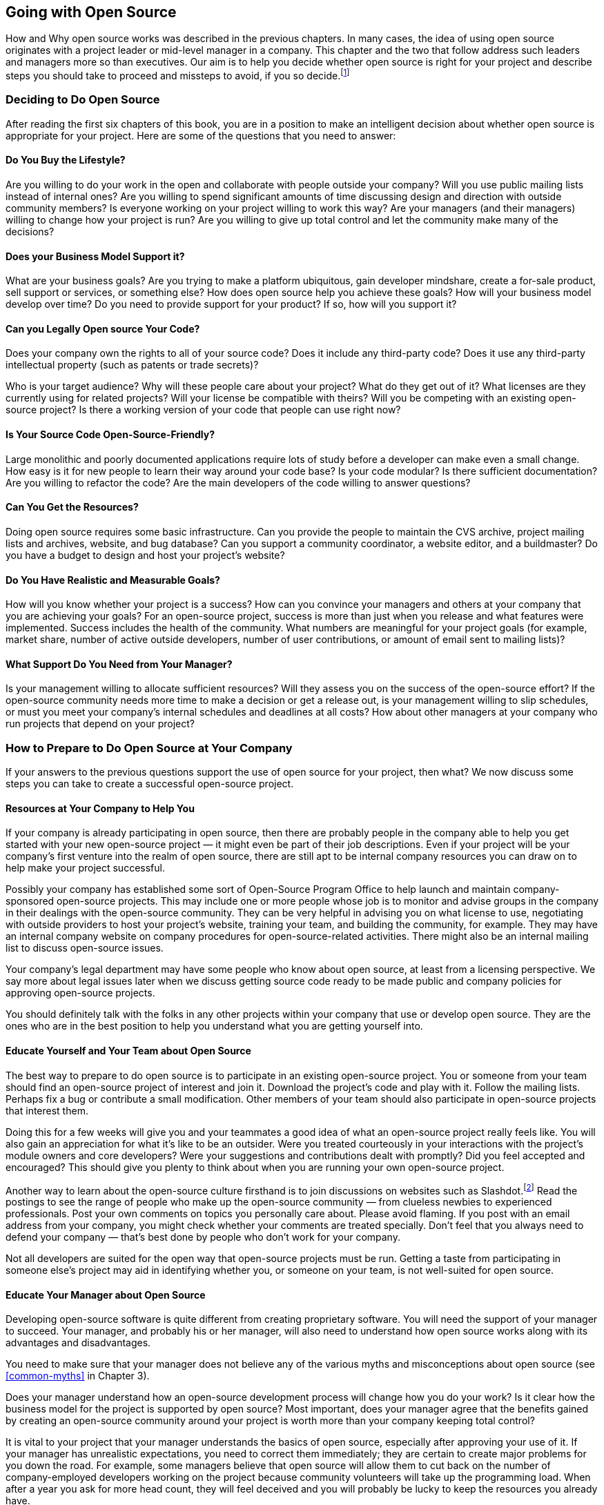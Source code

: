 
== Going with Open Source

How and Why open source works was described in the previous chapters.
In many cases, the idea of using open source originates with a project leader or mid-level manager in a company.
This chapter and the two that follow address such leaders and managers more so than executives.
Our aim is to help you decide whether open source is right for your project and describe steps you should take to proceed and missteps to avoid, if you so decide.footnote:[Because our primary experiences with starting open-source projects from within a company come from our efforts at Sun, most of the examples in this chapter are from there.]

=== Deciding to Do Open Source

After reading the first six chapters of this book, you are in a position to make an intelligent decision about whether open source is appropriate for your project.
Here are some of the questions that you need to answer:

==== Do You Buy the Lifestyle?

Are you willing to do your work in the open and collaborate with people outside your company?
Will you use public mailing lists instead of internal ones? Are you willing to spend significant amounts of time discussing design and direction with outside community members?
Is everyone working on your project willing to work this way?
Are your managers (and their managers) willing to change how your project is run?
Are you willing to give up total control and let the community make many of the decisions?

==== Does your Business Model Support it?

What are your business goals? Are you trying to make a platform ubiquitous, gain developer mindshare, create a for-sale product, sell support or services, or something else?
How does open source help you achieve these goals?
How will your business model develop over time?
Do you need to provide support for your product?
If so, how will you support it?

==== Can you Legally Open source Your Code?

Does your company own the rights to all of your source code?
Does it include any third-party code? Does it use any third-party intellectual property (such as patents or trade secrets)?

Who is your target audience?
Why will these people care about your project?
What do they get out of it? What licenses are they currently using for related projects?
Will your license be compatible with theirs? Will you be competing with an existing open-source project?
Is there a working version of your code that people can use right now?

==== Is Your Source Code Open-Source-Friendly?

Large monolithic and poorly documented applications require lots of study before a developer can make even a small change.
How easy is it for new people to learn their way around your code base?
Is your code modular?
Is there sufficient documentation?
Are you willing to refactor the code?
Are the main developers of the code willing to answer questions?

==== Can You Get the Resources?

Doing open source requires some basic infrastructure.
Can you provide the people to maintain the CVS archive, project mailing lists and archives, website, and bug database?
Can you support a community coordinator, a website editor, and a buildmaster?
Do you have a budget to design and host your project's website?

==== Do You Have Realistic and Measurable Goals?

How will you know whether your project is a success?
How can you convince your managers and others at your company that you are achieving your goals?
For an open-source project, success is more than just when you release and what features were implemented.
Success includes the health of the community.
What numbers are meaningful for your project goals (for example, market share, number of active outside developers, number of user contributions, or amount of email sent to mailing lists)?

==== What Support Do You Need from Your Manager?

Is your management willing to allocate sufficient resources?
Will they assess you on the success of the open-source effort?
If the open-source community needs more time to make a decision or get a release out, is your management willing to slip schedules, or must you meet your company's internal schedules and deadlines at all costs?
How about other managers at your company who run projects that depend on your project?

=== How to Prepare to Do Open Source at Your Company

If your answers to the previous questions support the use of open source for your project, then what?
We now discuss some steps you can take to create a successful open-source project.

==== Resources at Your Company to Help You

If your company is already participating in open source, then there are probably people in the company able to help you get started with your new open-source project — it might even be part of their job descriptions.
Even if your project will be your company's first venture into the realm of open source, there are still apt to be internal company resources you can draw on to help make your project successful.

Possibly your company has established some sort of Open-Source Program Office to help launch and maintain company-sponsored open-source projects.
This may include one or more people whose job is to monitor and advise groups in the company in their dealings with the open-source community.
They can be very helpful in advising you on what license to use, negotiating with outside providers to host your project's website, training your team, and building the community, for example.
They may have an internal company website on company procedures for open-source-related activities.
There might also be an internal mailing list to discuss open-source issues.

Your company's legal department may have some people who know about open source, at least from a licensing perspective.
We say more about legal issues later when we discuss getting source code ready to be made public and company policies for approving open-source projects.

You should definitely talk with the folks in any other projects within your company that use or develop open source.
They are the ones who are in the best position to help you understand what you are getting yourself into.

==== Educate Yourself and Your Team about Open Source

The best way to prepare to do open source is to participate in an existing open-source project.
You or someone from your team should find an open-source project of interest and join it.
Download the project's code and play with it.
Follow the mailing lists.
Perhaps fix a bug or contribute a small modification.
Other members of your team should also participate in open-source projects that interest them.

Doing this for a few weeks will give you and your teammates a good idea of what an open-source project really feels like.
You will also gain an appreciation for what it's like to be an outsider.
Were you treated courteously in your interactions with the project's module owners and core developers?
Were your suggestions and contributions dealt with promptly?
Did you feel accepted and encouraged?
This should give you plenty to think about when you are running your own open-source project.

Another way to learn about the open-source culture firsthand is to join discussions on websites such as Slashdot.footnote:[http://slashdot.org]
Read the postings to see the range of people who make up the open-source community — from clueless newbies to experienced professionals.
Post your own comments on topics you personally care about.
Please avoid flaming.
If you post with an email address from your company, you might check whether your comments are treated specially.
Don't feel that you always need to defend your company — that's best done by people who don't work for your company.

Not all developers are suited for the open way that open-source projects must be run.
Getting a taste from participating in someone else's project may aid in identifying whether you, or someone on your team, is not well-suited for open source.

==== Educate Your Manager about Open Source

Developing open-source software is quite different from creating proprietary software.
You will need the support of your manager to succeed.
Your manager, and probably his or her manager, will also need to understand how open source works along with its advantages and disadvantages.

You need to make sure that your manager does not believe any of the various myths and misconceptions about open source (see <<common-myths>> in Chapter 3).

Does your manager understand how an open-source development process will change how you do your work?
Is it clear how the business model for the project is supported by open source?
Most important, does your manager agree that the benefits gained by creating an open-source community around your project is worth more than your company keeping total control?

It is vital to your project that your manager understands the basics of open source, especially after approving your use of it.
If your manager has unrealistic expectations, you need to correct them immediately;
they are certain to create major problems for you down the road.
For example, some managers believe that open source will allow them to cut back on the number of company-employed developers working on the project because community volunteers will take up the programming load.
When after a year you ask for more head count, they will feel deceived and you will probably be lucky to keep the resources you already have.

==== Develop Your Business Model

If you haven't already developed the business model for your project, now is the time to do so.
Your business model should make it clear what your business goals are and how they fit with the company's goals.
It should explain how using an open-source development model helps you achieve your goals.
For more information, refer to <<business-reasons>> in Chapter 4.

==== Design Appropriate Review Criteria

You and your manager will need to establish proper criteria to measure the success of your project.
You need to include both the traditional metrics on the code itself and ways to measure the success of the community working on your project.
Based on your business model, you need to decide which numbers are meaningful — for example, release dates, feature sets, market share, number of active outside developers, number of user contributions, or amount of email sent to mailing lists.

You and your manager also need to meet with your human resources representative to design appropriate performance review criteria that measure developers on both their contributions designing and writing code and on their contributions to making the open-source community a success by responding to messages on project mailing lists, incorporating contributions and bug fixes from outside developers, and performing other community-related activities.

==== Choosing a License

When you choose a license for your project, it is best to use one of the well-known, existing licenses rather than trying to create a new one.
Even a short, clearly written new license is an additional hurdle that limits outside participation — and most new licenses tend to be neither short nor clear.
Legal departments in universities and in other, noncommercial organizations are reluctant even to read a new license for their clientele, so if you want to address the university user and developer communities, writing your own license will probably backfire.
For a fuller discussion of the various licenses, refer to Chapter 5; for the full text of each license discussed see Appendix B.

Here are some questions that will help you select an open-source license:

* Does your project currently use any open-source code?
If so, then you need to use the same license that the open-source code uses or another license that is compatible with it.
* Will your project need to work with any other existing open-source groups or code?
If so, then you need to use a license that is compatible with theirs.
For example, working with GNOME or Linux groups will be easier if your project uses the GNU General Public License (GPL) or Lesser General Public License (LGPL), but working with an Apache-related project will be easier if your project uses a Berkeley Software Distribution (BSD)-style license.
* Whom do you see as your potential contributors:
companies or individuals?
If the answer is companies, then don't use the GPL because many companies are still reluctant to use that style of license;
instead consider using the Mozilla Public License (MPL) or BSD so that proprietary products are possible.
If the answer is individuals, then GPL may be a good choice.
If you want to minimize barriers as much as possible, consider a BSD-style license.
* Does your code define a platform or infrastructure?
If so, then a gated-community license or GPL will be better suited to your needs — something similar to the Sun Community Source License (SCSL) if the technology needs a strong central organization to move it forward or GPL if the technology is more mature.
* Are you primarily trying to establish a standard?
If so, then you may not need to develop any source code and don't need a license.
Instead, you need to establish a standards group.
If the standard already exists and you want to promote it, then using a license similar to the Sun Industry Standards Source License (SISSL) may be appropriate.
* Will your company or others want to include your source code in commercial products?
Both the MPL and any BSD-style licenses support creating proprietary larger works, LGPL can also be considered.
* Is compatibility critical?
If so, then a variation on either the SISSL or the SCSL may be appropriate.
Alternatively, the license could not try to control the technology at all but, rather, you could require that any products pass a set of compatibility tests before they can use the trademarked name or logo.
* Are you worried that predators will try to embrace and extend the technology?
If so, then using the GPL or SISSL would force them to reveal any extensions they might make.
Using something such as the SCSL would not allow them to release an incompatible product, but that may also reduce community involvement.
* Are you or others at your company unwilling to give up control of the technology?
SCSL was designed in part to allow Sun to keep enough control of Java to prevent incompatible versions.
The effect of the license has been balanced by changes to the Java Community Process (JCP) that now give other companies an equal say in decisions about changes to Java.
Be aware that the refusal to let the community take charge may limit your effort.
Wanting to keep control is often a sign that you should not consider using open source at all.
* Do you plan to sell software developed by your project?
Many companies do sell software developed under an open-source license.
For example, Red Hat charges for its version of Linux.
Other companies use an open-source code base, create their own proprietary products on top, and charge for those products.
Whatever you choose as a business model, remember that with open-source licenses, your base code will be free for anyone to view.
* If you are willing to let anyone use the technology for free, but want to charge for the use of a name or logo, then you can use any license for the technology and have a separate logo license for anyone who is willing to pay to use the logo.
* Is there any IP that you do not want to make publicly available?
It is possible to make your source code freely available using open source, but require people to license your patents before they can distribute any software based on the source code.
If you want to limit the technology to be used only by the project, then you need to use a license that is explicit about IP such as MPL, SISSL, or SCSL.
* Are there two disjoint communities that you need to work with?
If so, then you may need to use a dual license so that each community uses the license best suited to it.
However, this will complicate your life, so if at all possible try to use a single license.

You also need to decide on what a developer must agree to in order to contribute source code to your project.
Refer to the section Supplementing the License — Contributor Agreements in Chapter 5 for more details.

If you are thinking of joining an existing open-source project, then a license has already been selected by the project.
You need to consider whether you can achieve your business goals under that license.
If you are planning to combine the open-source code with proprietary code, then GPL will not work, but any of the other licenses, including LGPL, will be okay.

==== Getting Your Source Code Ready to Release

If you are starting a new open-source project, then you need to have working code in order to attract people to your project.
Your code probably was not developed from scratch with the intent of making it available to the public, so you will need to get it ready before you can release it.
There are two major aspects of the code to consider:
design and legal ownership.

===== Design Issues

One aspect of proprietary code development is that most of the code is seen only by the developer who originally wrote it.
It is not apparent to anyone else if the code has gotten ugly, if a rough prototype intended to be thrown away has instead become the production code, or if changes and patches have been force fit over an antiquated design in order to add new functionality.
The prospect of opening up the source code to the scrutiny of outside developers can be quite unsettling.

Before the source code is released, it is important to do a thorough design review of it to avoid embarrassment.
We would all like the code to be perfect and polished, but that is never the case and not something that any open-source developer expects.
But do check to make sure that the code is not truly awful;
if chunks of it are truly awful, they may need to be worked on.
Sometimes all that is needed is a comment explaining matters, for example, saying that something is a quick hack to provide functionality needed to test another module or that it handles only the basic case and needs to have special cases added later.
If outside developers understand why a design or implementation decision was made, they will not make unreasonable criticisms of the code.
However, they will be justifiably harsh if the code is really bad and there are no extenuating circumstances.

Think of the source code as a work in progress, an approximation of what you want that is going to grow and change over time.
Some parts will be exquisite jewels, whereas others will be lumps of coal.
What is most important is that it is possible for an outside developer to make small changes to the code (for bug fixes or minor improvements) without breaking everything.

Part of the design review, then, is to make sure that the code is open-source-friendly.
It is critical that the source code builds or is usable in a working application that people can use right now.
If the code is still in development and cannot be used to do anything interesting yet, then it may need more work before it is ready for release.
Also, if the code is not already modular, you may need to make it so.
Large monolithic applications that require the developer to know all of the code in order to modify a small part are not suited to open-source development.

Another part of the design review is to examine the project documentation.
If you do not already have a good architectural overview, clear instructions for installation, and a documented build process, then you need to write those documents.
Your user community will also need a good user's manual.

===== Legal Issues

Before you can release any source code, you need to do due diligence on the code to make sure there are no legal problems.
You must first be sure that your company legally has the right to release the source code.
This means that you must check all of the code to see whether any of it was developed by a third party or whether it makes use of any third-party intellectual property (for example, patents or trade secrets).
If any third-party work is found, you need to check the terms of the license that your company has to use it to see whether you can distribute it.

For example, the Sun StarOffice office suite product contains third-party code for printing and spell checking that Sun cannot legally make available, so those modules could not be included when Sun created the OpenOffice open-source project based on StarOffice.
Hence, OpenOffice started out with no printing or spell-checking code.
The project has since written new code for printing and has incorporated a new spell checker developed by another open-source project.

Searching your code for third-party IP can take a lot of time.
Some of the searching can be done with automated tools (for example, using grep on all of the files for the word _copyright_), but much must be done by hand.
It is often very useful to bring fresh eyes to this task, so not just the engineers who have been working on the code should conduct the search.
Don't forget budget concerns when you request engineers from other projects within your company to review your source code.

The StarOffice example illustrates the need to check the source code itself rather than assuming that when your company acquires another company that all the source code in any of its products automatically is fully owned by your company.
Code can be third party because it was third party to the company that your company acquired.
The only safe way to identify all third-party code is to actually go and examine all the source code.

It is also important to identify any of your company's IP in the source code that you might not want to make generally available, for example, code for which patents have not yet been filed.
Which IP should be shared and which should not is a business decision.

The source code may contain information about internal aspects of your company that you may want to remove, such as your future plans relating to other products or the names of former developers.
There are many reasons why developers involved in creating proprietary software may not want their names associated with it when the code is open sourced;
for example, they may not be proud of the code they wrote or they may not want to be bothered with questions about it.
This means that you may also need to clean out CVS logs or entries in your current bug database.

Finally, it is necessary to scrub the code of any nasty comments or inappropriate language.
It can be embarrassing to your company if people find disparaging comments about other companies or individuals.
If your code base is not too large, this is tedious but not too time consuming;
if you have several million lines of code to scrub, as in StarOffice, this can be a major undertaking.

One other legal issue concerns what to call the open-source application if it needs a different name than your company's branded product.
You should have your company's trademark department check on any names you plan on using.
It often does not make sense to trademark an open-source product name.

==== Create a Rational Development Plan

If your business model involves building a branded product (whether proprietary or not) on top of your open-source project, then you need to be very clear on how the development of the two efforts will be tied together.
You need to decide how you will merge changes developed in one effort into the other.
Will you periodically take a snapshot of the open-source project and incorporate that into the branded product?
Or will you do your sampling only after a major release of the open-source project?
Will you incorporate the entire open-source code base or only selected parts of it?
What is your process?

Because the open-source project involves volunteer developers from outside of your company, you will not be able to dictate its release cycle;
the community will decide on the schedule for doing a release and what features will be in it.
If your derived, branded product has a fixed release date, what will you do if the open-source release is delayed?
Can you slip your schedule for the branded product?

One good process is to base the branded version on a stable release of the open-source project.
Changes made to the branded product then flow back into the open-source code base.
This process guarantees that both code bases are as similar as possible and minimizes problems of version skew.
It also forces the schedule for the branded product to be tightly coupled with the open-source project release cycle.
xref:img-branded-project-built[xrefstyle=short] shows this, graphically.
In the figure, the lower line is the ongoing open-source development effort and the upper line is the branded development effort.
The numbers label the following events:

. Incorporation of changes from the open-source version into the branded product code base.
. Start of the open-source release process; the solid line is work on the next stable release; the dotted line is ongoing development (new or experimental) aimed at some future release.
. End of the open-source release cycle-a stable version is now available-and start of the branded release process, based on the stable open-source version.
. Merger of the open-source stable version with the main open-source development branch.
. End of the branded product release cycle-a stable version of the branded product is now available.
. Merger of the stable branded product code back into open-source code base.
Note: Some changes might have been merged back earlier (between points 4 and 6).

.Branded product built on stable open-source project release.
[#img-branded-project-built]
image::images/fig7-1.png[]

A major assumption in this process is that there will be no major differences between the open-source version and the corresponding parts of the branded product.
The branded version may include additional functionality, but those parts in common with the open-source version will be a strict subset of the official open-source release.
The only exceptions will be temporary improvements in the branded version, such as bug fixes or updated documentation, that will be migrated back to the open-source code base.

An alternative, less desirable development process is to maintain two separate code bases and have the developers of the branded product decide both when to merge in code from the open-source project and when to submit changes back to it.
This certainly gives you the most flexibility, but also the most management complexity because the two code bases will evolve independently.
Graphically this process is shown in xref:img-branded-product-independent[xrefstyle=short].
The lower line in the figure is the ongoing open-source development effort and the upper line is the branded development effort.
The numbers label the following events and processes:

. Incorporation of changes from the open-source version into the branded product code base.
. Incorporation of changes from the branded product into the open-source code base.
. Start of the open-source release process; the solid line is work on the next stable release; the dotted line is ongoing development (new or experimental) aimed at some future release.
. End of the open-source release cycle-a stable open-source version is now available.
. Merger of the open-source stable version with the main open-source development branch.
. Ongoing branded release process.
. End of branded product release cycle-a stable version of the branded product is now available.

.Branded product independent of the open-source project release cycle.
[#img-branded-product-independent]
image::images/fig7-2.png[]

Notice that the development of the open-source version and the branded product happen in parallel;
there is no relationship between the release cycles of the two efforts.
Code is taken from one effort and incorporated into the other whenever some developer thinks it is appropriate.

The assumption here is that the two versions can have different features.
They are now two separate products, sharing only a family resemblance.
Over time, their differences will most likely increase unless there is some strong pressure to bring the two versions together.

This style of development makes sense when the branded product includes proprietary features.
Sometimes, as with early versions of GhostScript, these features will eventually be contributed to the open-source version.
For other projects, such as sendmail, the open-source version is used to increase the quality by incorporating the feedback from many people using sendmail in real situations.
In both these cases, the main developers must work extensively with the open-source community.

A third (undesirable) development process that we warn you against is to use the development of the branded product to drive things forward.
This is shown in xref:img-branded-product-thrown[xrefstyle=short].
Again the lower line in the figure is the ongoing open-source development effort and the upper line is the branded development effort.
The numbers label the following events and processes:

. Ongoing branded release process.
. End of branded product release cycle-a stable version of the branded product is now available.
. Incorporation of changes from the branded product into the open-source code base.
. Start of the open-source release process.
. End of the open-source release cycle-a stable open-source version is now available.

.Throwing code over the wall from the branded product to the open-source project.
[#img-branded-product-thrown]
image::images/fig7-3.png[]

Here the development of the branded version takes place internally, and when it is done the new code is "thrown over the wall" to the open-source project.
Note that improvements to the open-source project are never incorporated back into the branded product.
Companies using this model probably have all their internal developers working only on the branded version, leaving the open-source effort solely to outside volunteers.
This process treats the open-source project as a second-class effort, and as a result the open-source project will probably fail or at best become more like a user group.
This development process is what we expect for proprietary software development.
This is also the process that managers in your company may be most comfortable with and the one that they may try to force your project to use.
However, using it will mean that you will not get any of the benefits from open source and that you will enjoy the negative publicity from a failing open-source project.

==== Budgeting Resources for Your Project: People and Website

Chapter 6 describes a number of tasks that you need to do in order to have a successful project.
You need to assign people to the following jobs:

* Evangelist/community manager/community coordinator
* Website editor
* Scribe to document the system architecture and record reasons for design decisions
* Module owners
* Developers or system administrators to support the CVS archive, mailing lists, bug database, and website
* Buildmaster
* Release manager

For a new project, all of these will initially need to be done by your company's employees.
As your project grows, outside developers may volunteer to take on some of the tasks.
If you are joining an existing open-source project, then you may need to handle only the module owners' tasks for the code you contribute.

Your project's website provides the place for your community of developers to live.
For more information on what the website needs to do, refer to <<community-website>> in Chapter 6.
If you are starting a new open-source project, then you may also need to create a new website.
If you join an existing project, there is probably an existing website that you will be able to build on.

==== Choosing the Community Manager

The community manager (or evangelist or community coordinator) is the company's voice to the community.
This person is the Linus Torvalds of your project.
Your project will be associated with this person at least as much as your project is associated with your company.
The community manager has to be able to speak on a variety of technical, political, social, and community levels.
Therefore, this person must be chosen carefully and must have a rare combination of skills.
The following is a list of some of the most important ones:

* Must be able to speak both to experts and to novices with natural style and grace.
* Must be able to speak about vision, strategy, engineering, source code, architecture, design, release management, and testing.
* Must understand what a community is like and how to build and sustain one, and must be able to speak clearly about these issues--or else must have a trusted partner who does.
* Must be fair and be able to act without bias when operating on behalf of the community, especially when the aims of the community don't match the aims of the company.
* Should be a known person in the outside computing world (this is often not possible, but the community manager will become well-known outside the company if all goes well).

Natural community managers share some things you can recognize:
project leaders want them on their teams, marketing people ask them to make presentations, and email from them is clear, crisp, and definitive.

Finding this person will not be easy.
You may hesitate to assign anyone with these capabilities and qualities to a project role that might not seem to be the most profitable use of such talents.
This shows exactly how seriously you should take the decision to go with open source — it must be worth assigning one of your most talented developers to what some would call a babysitting role.

==== Creating a Website

If you even suspect that you might want to create a website for your project, immediately acquire the rights to the appropriate domain name.
Do it now.

Your website will need to provide the following services:

* A webserver that supports downloads
* A CVS server for the source code
* A mailing list server with a searchable archive
* A newsgroup feed of the mailing lists
* A bug-tracking system
* Disk space for developers and projects

If you are doing internal open source where everyone involved is a company employee, then you want a website inside your company's firewall.
For a gated-community or a true open-source project where people outside your company will participate, then for security reasons you probably want to host your website outside of your company's firewall.
You have three choices:

* Pay a company that does web hosting for open-source projects to run your website.
* Use one of the free open-source-project hosting sites.
* Do it yourself, possibly as part of your company's website.

Which one you pick will depend on your budget and project needs.

Before your website can go live you need to have your company's legal and trademark folks take a look at it to check that there are not any legal or trademark problems.
You should reserve time with them so they can look over your web pages well in advance of when you make the website accessible to the public.

===== Contract with a Company that Does Web Hosting of Open-Source Projects

Companies such as CollabNetfootnote:[http://www.collab.net] provide many of the services your open-source project will need.
They also charge a significant fee per year to do so.footnote:[In fall 2003, for a significant community the fee could be several hundred thousand dollars a year.]
In addition to providing the computers and software to host your website, the services also include a person to check that the community is functioning properly and perhaps another person to be the website editor.
If your project has any special needs, you can contract for additional features.
For a large project, having CollabNet host the website may make sense.
Sun uses CollabNet to host a number of its sponsored open-source projects such as NetBeans and OpenOffice.
Note that it can easily take 3-4 weeks to finalize a contract for your project, so don't leave creating your website until the last minute.

For its Collaborative Development Program (CDP), Hewlett-Packard's printing and imaging division contracted with CollabNet to provide web hosting.
CDP is a gated community where HP's worldwide employees can collaborate on software development projects along with HP's business partners and customers.

Sun has a special website called SunSource.netfootnote:[http://sunsource.net] for smaller Sun-sponsored open-source projects.
This website is also hosted by CollabNet.
Because the web infrastructure is shared by a number of projects, the cost is much less than setting up and running many separate project websites.
However, because the infrastructure is shared it is harder to add special features for a specific project.

One benefit of using a company such as CollabNet is that its staff includes people with lots of experience with numerous open-source projects.
They can help train your team in how to do open source and how to interact with the open-source community.
Another benefit is that they know what tools an open-source project needs and they provide them as part of their basic offering.
Be aware, however, that they may not be able to provide support for additional features or to customize your project's pages.
Be sure to check out several open-source projects that they host to determine whether they provide the features that you want for your project.

===== Use a Free Open-Source-Project Hosting Site

Because many open-source projects are composed largely of developers working in their free time with no sponsoring organization, websites have sprung up, such as VA Software Corporation's SourceForgefootnote:[http://sourceforge.net] or the Free Software Foundation's Savannah,footnote:[http://savannah.gnu.org] that provide free hosting of open-source projects.
This is great for developers and projects with no budgets, but it means you are limited to whatever basic features the hosting organization provides, which may include banner ads on your web pages.
For a small project with limited resources, SourceForge or Savannah may be the only possible alternative.

For a small project that may not be very visible, having it live on a website that lots of open-source developers regularly visit can only improve your chances of potential volunteers stumbling across your project.
Be sure to include a complete description of your project when you register it so that anyone searching through the current projects can find yours.

In summer 2004, there were over 83,000 projects hosted on SourceForge and over 2000 on Savannah.

===== Do It Yourself

Many of the large well-known open-source projects, such as Apache and Mozilla, are self-hosted.
Project volunteers maintain and support all the infrastructure for the website, CVS tree, bug database, and mailing lists.

Versions of all the tools needed to host an open-source project are themselves available as open source.
So if you choose to, you can do it yourself and set up your own website.
You will need either to have use of a company-owned web server outside your corporate firewall or to contract with a company that does web hosting.
You then do all the work to set up web pages, mailing lists, CVS trees, and your bug database.
The website for Jini.org was at one point run on a workstation owned by the Jini group and collocated at Best.com.
The IBM subsidiary that originally developed the code that became the Eclipse project originally hosted the Eclipse website alongside the subsidiary's public website.

It is also possible to buy versions of the software used by the open-source-project hosting websites mentioned:
VA Software sells SourceForge and CollabNet sells its successor to SourceCast — called CollabNet Enterprise Edition — to companies to set up for their external open-source projects or for internal open-source or gated communities.
An open-source version of SourceForge called Gforgefootnote:[http://gforge.org] is also available.

If you host your project's website on one of your company's web servers, then there are several potential problems you need to watch out for.
First, and most important: make sure your open-source project is distinct from the corporate website.
In order to create a real community, you need to give your project's web pages a look and feel that is different from those of your company's web pages.
Ideally, your project will have its own domain name and not use a URL that includes your company's domain name.
Check that your company's policy is flexible enough to let your project have its own flavor.

Next, you need to check your company's policy on the types of materials that can be posted on a company-sponsored website.
The needs of an open-source project are quite different from those of a corporate website.
Posting third-party content is often avoided on a corporate website, but it is the lifeblood of a successful open-source project.
Make sure that keeping an archive of messages sent by community members, which might include comments critical of your company or one of your competitors, is all right.
Check that contributions from the community can be made available as downloadable files.
How involved will your company's legal people be in approving what goes on your website (such as, liability issues, use of trademarks, and compliance with export regulations)?
Will you be more restricted by being hosted on one of your company's web servers than if you had contracted with an external web-hosting company?

Third, find out whether you can directly edit your website or whether someone in your company's IT department must do this.
Having your IT department maintain your web server is a major plus, but if the result is that minor changes take weeks to enact that won't work very well.

Some projects combine the do-it-yourself approach with the use of one of the free open-source-hosting websites.
For example, JBoss, an open-source Java application server project, has its own websitefootnote:[http://www.jboss.org] with project information and discussion forums, but relies on SourceForgefootnote:[http://sourceforge.net/projects/jboss] to provide its CVS tree, bug database, file downloading, and task management.

==== Making Use of an Existing Website

If you are joining an existing open-source project, then you will probably be able to use the project's website and not have to create a new site of your own.
If you are joining in on the work of ongoing modules, then all of the mailing lists, CVS archives, and bug databases should already exist;
you just need to subscribe to the mailing lists and start contributing.

If you are developing new modules, then you will probably need a new mailing list for each module.
If it is a large project, then it very likely that there is an easy (possibly automated) way to create a new subproject, complete with archived mailing lists and a directory in the CVS tree.
Some open-source efforts, such as Apache, require that you either be a member of the Apache Software Foundation (ASF) or have a member's sponsorship in order to start a new subproject.

Adding a new subproject to an existing website generally will not put a strain on the site's resources.
If you expect your project will be a significant burden due to the size of the code base or the traffic on the discussion lists, then you might want to consider donating server machines or making a monetary contribution.
Talk to the website maintainers and find out what they need to make the website better.
It's always good to volunteer resources, but don't assume they will be accepted (for example, a Linux-based website will probably not be interested in a Solaris-based web server).
Having your company listed as a supporter of the website is also a plus.

==== Your Website Needs an Editor-in-Chief

Your project may be making great progress as developers work on the source code, but, if no one is reporting the improvements on your website and general mailing lists, then to the outside world your project will look dead.
A stale website will turn people away, so you need to have someone assigned to keep the website home page up-to-date with the latest project news.
You want your website to attract both users and potential developers.
The larger your project, the more important it is to have a person whose job it is to let everyone know what's happening.
Editing the website may be part of the community coordinator's job.

==== Cross-Linking with Your Company's Web Pages

You should have pointers to your project's web pages from appropriate places on your company's main website.
For example, on IBM's website,footnote:[http://www.ibm.com] the IBM WebSphere Studio Workbench product web pages have pointers to the Eclipse website,footnote:[http://www.eclipse.org] and on Sun's websitefootnote:[http://www.sun.com] the Sun Java Studio product web pages have links to the NetBeans website.footnote:[http://www.netbeans.org]
The editor of your website should coordinate with the people managing your company's website so that it has up-to-date news of your project.
Often, when your project is first announced there will be lots of stories and links on several of your company's web pages, but months later nothing will have changed.
Stale references make it seem as if your project has not progressed.

You also should make sure that any link from your open-source website back to a commercial website is appropriate.
Having a banner ad for Sun on the NetBeans website would be in very bad taste, as would giving Sun preferential treatment with links to Sun products.
However, having a page of links to companies offering commercial NetBeans plug-in modules, including ones from Sun, would be okay.

=== Getting Approval from Your Company

Before you can announce your open-source project to the world, you have one last hurdle to clear:
getting official approval from your company.
Working with open source is similar to introducing a new product or making use of another company's proprietary code.
In both cases, your company is making a legal agreement that can limit future choices and create future obligations.
This is all part of normal business and so your company should have an established procedure for approving the use of open source in company activities.
Just as most companies require approval before a new product is introduced or an old product is retired, there should be an official approval process to create a new open-source project or end participation in an existing one.

A small company might do this casually, whereas a larger company will probably have a formal approval process.
If you've done all of the steps mentioned so far in this chapter, then you should have answers to the questions that will be asked during the approval process, and you should have no trouble getting your project approved.

Most companies will have different approval procedures depending on whether a project is intended to create a new open-source project to release source code developed internally (outbound open source) or whether code from an existing open-source project will be used in-house or incorporated into one of the company's products (inbound open source).
There may be still a third process to approve joining an existing open-source project, where you plan to both contribute company-developed source code and make use of externally developed code.

Your company should also have an approval process for employees who are working on an open-source project as individuals on their own time.
Although this is primarily to protect that individual and the open-source project they are participating in, it can also benefit your company by signalling its support for open source.

Finally, there needs to be an approval process for stopping work on an open-source project or decreasing the company resources allocated to it.
Just as every company needs to control how it ends the life of a product, similar end-of-life (EOL) considerations apply to stopping work on an open-source project.

Different issues and concerns are important for each of these situations;
we discuss each in turn.
Note that each company will have its own process, so you need to contact your company's legal department for details of your company's policy.

==== Who Should Be Approving Open-Source Activities?

Because of the possibly serious implications and requirements associated with both inbound and outbound open source, it is important that any approval body consist of executives at the same level as those who approve new products.
The approval board should include senior executives from development, marketing, product planning, and legal.
The reviewing team may include the head of your business unit.

It is vital that the approval of a company-sponsored open-source project come from a level higher than that of the manager who will be running the project, and it should come from a level above all of the groups that will be affected by the project.

If you are creating a new approval process for your company, be sure to announce it to everyone who might be involved.
Especially when it comes to downloading source code from the Internet, many engineers may not realize that they are potentially exposing the company to harm.

Creating a new open-source project is almost like releasing a new product — it consumes company resources, its quality reflects on your company, and it implies a certain commitment.
If you start a new project and it fails, this will probably generate bad publicity for and bad will toward your company.
The approval process needs to weed out the badly conceived projects and make sure that proposed projects have not neglected anything important.

There are two parts to a basic approval process for creating a new open-source project:
a business analysis to explain your business strategy and make the case for doing open source and due diligence to guarantee that the source code does not include any embarrassing comments or third-party encumbrances.
Only after both steps have been successfully completed can the project be started.
In fact, no announcement of your company's intent to release the code should be made until both steps have been completed.

==== Requirements for the Business Analysis

The business analysis should require you to examine two main areas:
the suitability of the source code for public distribution and the strategic significance for your company of releasing the code.

Steps for determining suitability include the following:

* Identifying the source code.
* Determining what stage of development the code is in — is it mature code?
* Confirming that the source code is free of viruses.
* Confirming that there is adequate documentation.
* Confirming that the source code is sufficiently modular and buildable that outside developers will be able to use it.
* Identifying the engineers who will participate on the due-diligence team.
* Identifying the employees who will interact with the community created by the new open-source project and confirming that they all understand how to interact.

Steps for determining strategic significance include the following:

* Listing the business goals for making the source code public.
* Identifying the audience/community that will use the code.
* Identifying the factors critical to the success of the effort, including the resources needed.
* Specifying which licensing model your project will use.
* Identifying what the financial impact on your company will be.
* Specifying a schedule for the project, including the target date to announce the release of the source code.

This information should be reviewed by your approval board, and if they decide that there are suitable business reasons for using open source, then you need to start the due diligence process.

==== Requirements for Due Diligence

Due diligence includes a review of the source code and documentation by your company's legal and technical staff to determine whether any third-party technology or proprietary information has been incorporated into the source code you are planning to release.
This is done by examining the source code thoroughly to determine the origin of each part.
Any code not developed by your company must be checked to determine whether it is under a license that allows you to include it in a public release, and, if not, the code must be replaced or relicensed.

The due diligence effort also includes the following:

* Confirming that appropriate copyright, trademark, and patent filings have been made.
* Determining whether there are any export restrictions.
* Removing any inappropriate, derogatory, or offensive statements or references in the source code.

Upon successful completion of the due diligence process, the approval board that reviewed the business analysis should either approve the project itself or pass a recommendation to an appropriate senior executive for final approval.
Once the project has been approved, you may announce the project and release the source code.

==== Getting Approval To Use Source Code Developed Outside Your Company

If you are planning on downloading source code that has been released under an open-source license, then before you can incorporate that code into a company product or use it internally you will first need to get company approval.
This is to ensure that your business unit, any affected functional groups (for example, support), and your upper management are making informed decisions when they acknowledge and accept the risks and obligations dictated by the license that the downloaded code uses.

These risks include the following:

* No warranties, which means that if the source code infringes the intellectual property rights of a third party, your company could be required to stop shipping products containing the downloaded code and could be forced to pay monetary damages.
* No support, so, if needed, your company must resolve performance, customer support and maintenance, internationalization, and localization issues.
(Of course, providing support for an open-source product can be an excellent business opportunity.)
* Limits on what your company can do with a product based on the open-source code, which means that your company may not be able to release a larger work under a desired license.
* Additional requirements on your company, such as that all source code in any derived work must be made publicly available.
* Indiscriminate dissemination of the downloaded source code within your company, which could permit it to be unknowingly used in some other, inappropriate company product.

The approval process needs to review the business case for using the downloaded code, including how these risks will be minimized or handled.
Issues that must be addressed fall into three main categories: business analysis, strategic analysis, and legal review.

===== Business Analysis

First you must do the following:

* Identify and describe the technology you wish to use.
* Explain the strategic significance of the technology:
What gap does it fill?
What is its benefit to your company? What alternatives are there?
* Identify which of your company's products will use the technology and how they will use it:
Will it be embedded in the product or just bundled with it?
If embedded, will the downloaded code be used as is or will it be modified?
* Describe how your company will distribute the technology (for example, in source or binary):
Will the technology's functionality be segregated from your company's proprietary code?
* State whether there will be any license fees or royalties for the company products that will include the technology.
* Explain how the technology will be maintained and supported.
* Describe the proposed licensing model for any of your company products developed using the downloaded source code.
* Estimate the difficulty and the time required to remove or replace the downloaded technology if that should become necessary.

===== Strategic Analysis

Next, someone from your company's corporate strategy and planning department must do the following:

Ensure that your company's strategic rationale and business purposes for downloading the technology are consistent with your company's long-term technical and business objectives.

Check with your company's support division that the appropriate support and engineering resources are available to support the downloaded source code once it has been embedded in one of your company's products.

===== Legal Review

And, finally, your legal department needs to do the following:

* Identify licensing requirements, such as needing to publish the modified source code.
* Identify any legal risks associated with using the downloaded technology.
* Identify any steps or measures to minimize the risks or to comply with the licensing requirements.

Once you have the information required by these steps, the approval board can review matters.
Only after approval is granted can the downloaded source code be incorporated into a company product.
Once it has, your group will be responsible for making sure that your company complies with any requirements imposed by the download license.

Several groups in a company might want to use a specific downloaded technology — especially one used only internally and not in any company products, such as Emacs, Apache, or Tomcat.
For these cases, it might make sense to create a fast-track approval process that can be used to quickly approve requests to use downloaded software that has already been fully reviewed.
The only thing that needs to be checked is that the software will be used the same way.

It may also be possible to automatically approve software downloaded for an employee's individual use, such as a calendar manager, address book, news reader, or web browser.
The key point here is that the employee is not modifying or redistributing the software.
But even in these cases it is important to check that the license used by the software does not preclude its commercial use, the use of the software as part of an individual's job.

==== Getting Approval To Participate In An Existing Open-source Project

If you are planning on having your company's employees participate in an existing open-source project, then before they can do any work with it you need to get the proper approval.
This approval process will probably be similar to that for participating in a joint effort with another company or an industry consortium.
In some cases, all that may be required is that the direct managers give their approval to the participating engineers.
For example, a small, focused effort by one of your engineers to help an open-source project adapt its code to run well with one of your company's products should not require a heavyweight approval process.

If code previously developed by your company will be contributed to the project or if the code developed by the project will be incorporated into one of your company's products, then one, or both, of the previous policies may apply and require an additional approval process.

The steps that should be followed before any of your company engineers may participate involve the details of the open-source project such as the following:

* Describe the overall open-source project.
* Determine the primary reasons that your company should participate.
* Determine the precise goals and objectives for your company personnel working on the project.
* Determine which open-source license the project uses.
* Determine how IP is handled.
Does the project allow contributors to retain copyright on contributed code?
* Identify other companies participating in the project.

There are also steps involving risks to your company's intellectual property rights, as follows:

* Identify the procedures you will put in place to prevent any of the open-source code developed by your company personnel from subsequently getting mixed with your company's proprietary code.
* Determine the likelihood that your company personnel developing open-source code will later be asked to develop similar functionality in your company's proprietary code.
* Determine whether any existing company patents fall within the scope of the project.
* Outline the steps you will take while working on the project to identify possible future patents.
* Determine whether participation in the project will increase the risk that company personnel could disclose trade secrets.

Once this information has been obtained and your management grants approval, then you can start to participate in the open-source effort.

==== Getting Approval as an Individual

Many software engineers choose to spend part of their personal time contributing to open-source projects.
By doing so, they learn new technologies, get feedback on their coding abilities, and otherwise grow and develop.
This is a benefit to the company they work for because it makes them more valuable as employees.
However, it can create a problem if their open-source work conflicts in some way with the company's business.

A company may have legitimate concerns about work employees do in their spare time.
If the open-source work is similar to an employee's job then there is the danger that the employee will disclose proprietary information concerning technical ideas or business plans.
This could make it impossible to file patents on work the company has done.
Likewise, the employee might inappropriately take ideas or code from the open-source project and use it in a company product, thereby tainting it.

Even when an employee's open-source work and normal work assignment are in different areas, the company might have a product that competes with that of the open-source project.
That can create a conflict of interest for the employee.

Many companies require their employees to sign an agreement when they are hired that specifies that the company owns anything that the employees invent.
Students who are receiving support from their university may be in a similar situation.
If the employees or students contribute to an open-source project, then their employer may claim ownership of their work.
There have been several stories reported at places such as Slashdot in which this has indeed happened and people had to stop their participation in the open-source project and have their code removed from it.
This is bad for the project, is very bad for the individual, and gives the company a bad name.
No one benefits from a situation like this.

All these potential problems can be avoided by having a simple process for employees to get approval to participate in an open-source project.
The process should ensure that the employees understand company policy regarding intellectual property and conflicts of interest.
General guidelines should be established and communicated to the employees.
These typically include that any open-source work should be done on the employees' own time, should not be done while at work or using company equipment, and should not be similar to what their normal job duties are.
A form amending the original employee agreement should be signed by an appropriate-level company executive and the employees should receive a copy.
The form should state that the company gives up any claim to the work done by the employees as part of the open-source project and that the employees have the right to assign their copyrights to the open-source project.

The need for approval arises largely because of the agreement many companies have new employees sign.
One suggestion from Slashdot is that when starting a new job the new employee should rewrite any offending clauses to restrict the scope of that agreement.
The following is an excerpt from that posting:

____
A lot of people think they have no negotiating ability.
You do.
When you're thinking of signing on with some company, and they send you a boiler-plate contract to sign, don't just sign it and send it back.
Read it carefully.
Alter it as you see fit, striking out sections, adding sections, and initialing each change.
Then sign it, make a copy for yourself, and send it back.

Where it says:

company owns the rights to all work produced during the term of employment

Just strike it out, and change it to:

company owns the rights to code written during working hours and in direct furtherance of any tasks assigned by the company

See how much nicer that reads?
Now, when you do this, there are two possibilities:
either the company will ignore it and hire you, or they will object to your alteration of the contract.footnote:[http://slashdot.org/article.pl?sid=02/03/21/0139244]
____

Many Slashdot posters have described how they did this when they started a new job and that their employers had no problem with making any reasonable changes.

==== Getting Approval To Stop Or Lessen Participation In A Sponsored Open-source Project

There will come a time when you need to reduce the number of people and resources devoted to an open-source project that your company has been sponsoring.
Because it is an open-source project, this is a much more public announcement than reducing the number of employees working on some internal proprietary product.
If handled badly, it can hurt your company's reputation in other open-source projects you sponsor or participate in — developers will question your company's commitment to open source.
You can also expect news stories reporting your company's change in focus.

Naturally, how damaging such a reduction in support can be depends on the size and prominence of the project.
If it is something as large as IBM's support for Eclipse, then reducing commitment will probably be written about in the mainstream press, whereas if it's a small company with a small project, there might be hardly any notice taken outside that project's community.
The community surrounding even a trivial project, however, can be vocal and influential beyond the apparent importance of the project itself, and it is sometimes hard to know for sure who is watching the project.
So be wary of how you try to reduce your company's commitment.

Because of the potential for damage to your company's reputation, it is important to have an approval process in place to review any decreases in your participation in publicly visible open-source projects.
The last thing your CEO wants is for the press to announce that your company is making major changes in strategy all because some low-level manager has laid off or transferred the employees most visible to one of your open-source projects.
We've seen this happen — a company laid off the employee providing the technological leadership for one of their open-source projects — along with the subsequent damage control the company needed to recover from it.

If you want to minimize the negative impact of reducing your commitment to an open-source project that your company sponsors, the questions that must be answered include the following:

* Is this a decrease in effort, or are you ending your participation in the project?
* How will it be announced?
* What will the public perception of the reduction be?
* How will the community of the open-source project react?
* How will this affect other open-source projects your company is participating in?

If you are ending your sponsorship of the project, there must be a plan and schedule for disengaging.
You will need to answer the following additional questions:

* Who from the community will take over the project?
* Where will the project's website be hosted? How will any transition take place?
* What obligations do you need to fulfill (for example, continuing to post the source code)?
* Is it okay for your developers to continue to participate on their own time if they wish to?

Making sure all of these questions have satisfactory answers before taking any public actions should minimize any possible harm to your company and keep the respect of the open-source world.

==== What about Small Projects or End-of-Life Products?

For a small project, all of this may seem like overkill.
However, the same steps must be followed whether you are releasing 500 lines of code or 500,000.
Of course, it is much easier to do due diligence on 500 lines of source code so it can be released.

To be successful, open source requires fostering a community around the code, and that takes work.
At a minimum, someone who understands the code must filter suggested changes and help developers work with it.
It also requires an archived mailing list or newsgroup and at least a handful of web pages, including one that lets people download the source code and executable versions.

Most open-source projects are fairly small, consisting of fewer than 20 developers and several hundred users.
So, the effort required is only the discussion and coding needed to move the project along.
As long as the user community is happy with the rate of progress, the project is alive and healthy.
For a mature project there may not be many, if any, changes being made to the code — the community will stay healthy from active discussions on how to best use the software.

Because a small project will have a limited budget (and an EOL project may have no budget), it will probably not be able to afford to have a dedicated website.
If your company already has a website for small company-sponsored open-source projects, then you can host your project there.
For example, a number of smaller Sun open-source projects are hosted at SunSource.net.footnote:[http://sunsource.net]
If your company does not have such a website then you will need to use a free website provider, such as SourceForge.footnote:[http://sourceforge.net]

For EOLed code that is no longer being supported, but that you don't want to die, the amount of effort needed to make it open source may seem to be orders of magnitude more than the work you expect your group will put into the code in the future.
Remember that open source is not magic:
It takes a lot of work to create a community and make an open-source project successful.
You will still need to determine an appropriate license for the software.
To give a community a chance to grow, you should expect that you will need to commit one or two engineers for at least a year to engage with the community and to continue working on the code.

For a product that you are about to stop supporting, you may just want to provide the source code to current customers so they can continue to use it.
That is, you want to keep your customers happy even though you are discontinuing the product, but you are not interested in creating a community.
In such a case, it may be sufficient to make the source code and supporting material, such as build scripts and internal documentation, available for download on your regular corporate website.
You should also make sure that there is an email list or forum set up so that your customers can help each other — plan for some of your engineers to participate on that list.

=== Problems You Can Expect to Encounter

Once you have approval for your project and have begun open-source development, there are a number of problems that you are likely to encounter.
We end this chapter by discussing some of the more common ones along with ways to handle them.
These difficulties crop up in virtually every open-source project just because of how people act when they try to collaborate.
These are the problems that you'll see even when you do everything right.
There is a whole other class of problems that results from mistakes being made in how an open-source project is run, which we cover in Chapter 9.

==== Getting Engagement

The first problem you may face when you start up your open-source project is that no one seems to care about it — no potential users download your application to try it out;
perhaps no one even visits your project's website.
If so, you need to publicize your project, telling people how and why it helps them.
See the section on <<marketing-project>> in Chapter 8 for suggestions on ways to do this.

Another problem you may encounter is that once you start getting users, only a few bug reports or contributions are submitted.
People are downloading your application and, you hope, using it, but they are not providing the feedback or improvements you had hoped for.
It may be because it just takes time for a community to develop, but it also may be that you are discouraging outside participation.
Some things that you can do to increase participation are described in the section <<focus-users-contributors>> in Chapter 8.

A third problem you may see is that many user questions posted to your project's mailing lists go unanswered.
If outside individuals are posting only questions to your mailing lists and your team is answering all of them, you will quickly become overwhelmed trying to answer everybody.
When you start up the open-source project, tell your developers to use the rule of delaying answering a posted question for a day or two.
This will encourage your users to answer them.
If a question has not been not answered after a day or two, then one of your developers should answer it.
Typically, the community manager is the one to answer such questions, but make sure those you assign are capable of answering the more difficult questions asked by your intermediate and advanced community members — these members, knowing their questions will be answered by one of the experts you've assigned, will have a reason to stay on the list, and they will be just the ones to provide answers to the easier queries.
Check the attitude expressed in the messages your team posts:
Is it arrogant?
Does your team embarrass people when they are wrong?
You need to make the mailing list a safe place for people to participate.

It is very important to build up a community of givers rather than takers.
Open source is very much a gift economy.
The more personally connected your team members are with other individuals in the community and the more they are perceived as giving to and caring about the community, the greater will be the community involvement and participation in the project.
Conversely, if your developers act as if they are just doing their jobs, then do not expect much in the way of outside volunteers or for a community to develop — at best you will have a user group.

==== Plays Well with Others

Software developers often have strong opinions and are not shy about expressing them.
Some might even be accused of lacking in social skills.
When they interact, sparks can fly and lots of unproductive flaming can result.
In every open-source project, there will often be major differences of opinion on what is the best architecture or technical solution to any given problem.
Too many battles can split a community, causing some developers to leave to start a competing project.
To avoid this fate for your project, it is important that your developers learn to help arbitrate any flame wars that occur.
Even when they disagree with some community member, they need to keep the conversation civil and focus the community on its common goals.
Make sure people feel they are being heard and that their viewpoint is seen as a positive contribution to the project even if it is not the direction chosen.
Figure out a way to explicitly recognize and reward those of your team who douse flames well.

A related problem is that some discussions never seem to resolve:
Various viewpoints get expressed, but no solution is agreed on.
In some projects, the project founder or a module owner plays the role of final decision maker.
In other projects, there is no one individual in charge.
For those other projects, each issue needs to have a person assigned to bring it to conclusion — often this is the person who brought up the issue or the one who will undertake implementing whatever solution is chosen.
It might also be a person with good project management skills, who can listen to what developers are saying.
This person needs to follow-up on each issue raised during the discussion, get a sense of how the community feels about each, and summarize matters when the discussion winds down or when nothing new is being said.
The summary should indicate what was decided and who will do any associated work to implement it.

The decision about an issue can also falter because only a few people participate in the discussion.
It might be necessary to solicit the opinions of specific community members who are knowledgeable on the particular issue.
Lack of discussion may also indicate that the community does not consider the issue to be important, and so the appropriate decision might be to do nothing for now.

Sometimes there will be lots of noise on the project's mailing lists, often by people who think they know more than they actually do or who have an extreme viewpoint — noise in the form of extended discussion on how to approach a particular problem or a new idea about what to add or a direction to go.
There will always be some noise like this on the lists, but too much can drive valued community members away.
However, it's important to consider whether some discussion really is noise or whether it is important information that differs from the prejudices of the main project developers — sometimes it is hard to tell the difference.
Often the best solution is to suggest that those in favor of the new idea should create a new subproject and implement a prototype.
This at least moves the discussion to another list and your community might be pleasantly surprised when they get to see the idea put into practice.
As for those few folks who continue to send flames, you may need to send them a private message asking them what's going on and to please tone it down — sometimes they don't realize that they are acting inappropriately.

Managing community expectations is another common problem.
No matter how much you do, you can count on people requesting additional features — in fact you want them to.
Some of these requests will be for things that everyone agrees would be great, whereas others may be more questionable or not fit with the project's main direction.
In any case, your company has only so many employees who can work on your project, so there will always be more than you can do.
It is very important that you establish a community of peers where it is taken for granted that anyone can and does contribute to the project.
In such a community, the person who proposes a new feature is a logical choice for who should implement it.
Although some open-source projects adopt the attitude that anyone who proposes a change or feature must "show me the code," you shouldn't fall prey to it.
Sometimes a gifted designer or someone who understands the user community very well is not a gifted coder, and you should encourage outside developers to work with such people.
What you do not want is a community where everyone expects that all significant work will be done only by your company.
When there is a feature that you do not wish to have your employees work on, you want the community's energies directed at implementing the feature itself, not at trying to convince you to do so.

==== Dealing with Your Own Company

Sometimes it's not just the community outside your company that insists on telling you what to do.
Sometimes other groups inside your own company demand that you add features for them that you either do not have the resources to do or that clash with the publicly stated road map of your project.
The more you can encourage other parts of your company to actively participate through the open-source process, the better.
Once other groups learn that they can submit bug fixes and new features directly, they will understand that they can control their own schedules and not be dependent on your group.
This is the same form of risk reduction that a company enjoys when it has a source-code escrow agreement with a supplier or it uses an open-source solution and the original supplier or support company is unresponsive or goes out of business:
The source code can be fixed and improved without the intercession of the original development group.
In this way, open source can reduce risks for other parts of your company.

If your current managers have problems resolving disputes among your developers, then making your project open source can make things worse.
As already mentioned, the open-source method of making decisions via public discussion on project mailing lists often does not reach a clear consensus.
If your own developers do not agree with the direction the project is taking, they can air their objections in the public discussion and use the ensuing uncertainty to block others from taking action.
It is important that your developers be able to express themselves freely on the project mailing lists, but you do not want them using those discussions to further their private agendas.
This can sometimes be a tough call, and it requires that your project managers be willing to step in when necessary and make decisions about what your company's developers should be working on.
An example of this problem that we've seen occur is when a developer who does not want to implement what a user-interface designer has proposed uses disagreements with the proposal on the mailing lists as a reason to do whatever that developer prefers.
In a traditional proprietary project, the developer would not have a choice, but would need to implement what the UI expert thought best.

Another common problem occurs when there is a change in management in your company and your new management doesn't understand open source.
If this happens, you need to immediately start to educate them about open source and make it clear how your use of open source helps your company.
If your old manager can help explain why open source makes sense, so much the better.
A failure on your part to sell your new management on the value of open source can have disastrous consequences, both when resource decisions need to be made and when you and your project come up for review.

==== Contributing to Other Projects

The last problem we consider here is you as an individual having trouble getting your contributions accepted when you are participating in an open-source project that is run by someone else.
You've fixed a major bug or written some nifty new feature, but you cannot get the open-source project to accept it.
It can be very frustrating when you are trying to help, but are being ignored.

There are several reasons why this may be the case.
The first is that the community might not know you.
If this is your first contribution, then people will be wondering who you are and why should they pay any attention to what you say.
It is very important that you build up your reputation with the community by helping to fix small bugs and participating in discussions.
Contributions that show people that you are competent and that affirm that you share in the project's goals will give you standing in the community.
Only then will people be willing to listen to you when you make suggestions that go beyond the current project road map.
You and the rest of your team may be the authorities within your company, but unless you are also world famous, you will need to establish a track record through your participation in the open-source project.
It's not just a question of your competency, but also one of trust.
This is especially important because companies are often viewed suspiciously and many will assume your company is trying somehow through you to rip off the work done by the open-source community.
You need to demonstrate that you, as an individual, are someone the community can trust.

Another reason your contribution may not be accepted is that your proposed solution is not seen by the community as adding any value.
This may be because you are concerned about a different set of issues — for example, you may be extending the software to work in a complex enterprise setting, whereas the project's focus is on an individual using a single machine;
or you may be interested in making the software more usable by novices, whereas the community is mostly expert power users.
It's up to you to convince the community members — or at least the relevant module owner — that what you are proposing has value.
In any such discussion, you should listen carefully to any objections raised by the community.
It is very likely that you will need to modify your proposed solution to take the community's concerns into account.
You should start this dialog as soon as you know that you need to fix some bug or add some feature, well before you write any code.
If you wait until after you have all the code written and then surprise the community with it, you will probably be the one surprised.

For more discussion see the section <<getting-contributions-accepted>> in Chapter 6.

You may find that the project or module owner isn't responding to your email messages.
Remember that a lot of open-source developers are volunteers, so they may be busy with their real jobs or other work, they might be on vacation, or they may be temporarily burned out on open source.
By looking at the traffic on the project's mailing lists and in the mail archives, you should be able to determine whether the project owner is ignoring just you or is simply not currently active at all.
Also, as previously mentioned, if no one knows who you are, then on a busy mailing list your comments will be easy to overlook, especially if they are on a topic far from the project's current focus.

=== Going with Open Source

Going with open source is not a simple task, nor is it inexpensive.
Your company should have a clear, long-term vision of the business goals of such a project.
Because the commitment is expensive and lengthy, the primary business goals that make sense are strategic ones.
If you find yourself thinking of using open source as a tactic, you should think very hard because when the time for the tactic is over, you might have to pay a price out of balance with the tactical gain you realized.

We have provided here a good general idea of the questions to ask and considerations to take into account when deciding whether to go with open source and preparing to execute the decision.
If you've read this book and absorbed the philosophy, principles, and practices of open source, you should be able to work your way through any other questions or issues that come up that we haven't covered.
